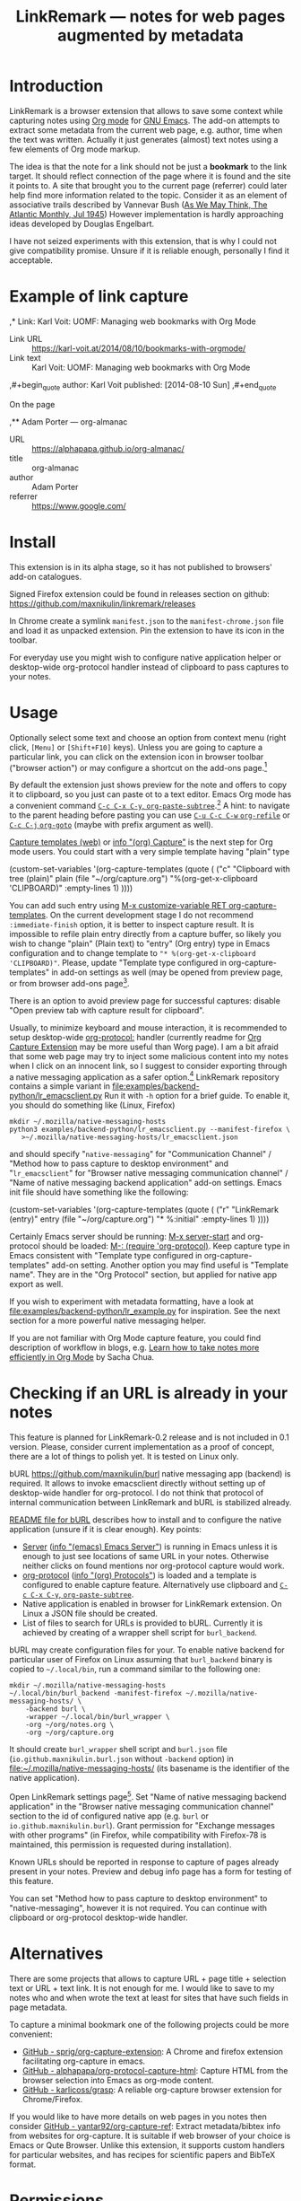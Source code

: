 
#+PROPERTY: header-args :eval never-export :exports code :results silent
#+TITLE: LinkRemark — notes for web pages augmented by metadata

* Introduction

LinkRemark is a browser extension that allows to save some context
while capturing notes using [[https://orgmode.org][Org mode]] for [[https://www.gnu.org/software/emacs/][GNU Emacs]].
The add-on attempts to extract some metadata from the current web page, e.g.
author, time when the text was written.
Actually it just generates (almost) text notes using a few elements
of Org mode markup.

The idea is that the note for a link should not be just a *bookmark*
to the link target. It should reflect connection of the page
where it is found and the site it points to.
A site that brought you to the current page (referrer) could later
help find more information related to the topic.
Consider it as an element of associative trails described by Vannevar Bush
([[https://www.theatlantic.com/magazine/archive/1945/07/as-we-may-think/303881/][As We May Think, The Atlantic Monthly, Jul 1945]])
However implementation is hardly approaching ideas developed
by Douglas Engelbart.

I have not seized experiments with this extension,
that is why I could not give compatibility promise.
Unsure if it is reliable enough, personally I find it acceptable.

* Example of link capture

#+begin_example org
  ,* Link: Karl Voit: UOMF: Managing web bookmarks with Org Mode
  :PROPERTIES:
  :DATE_ADDED: [2021-09-28 Tue 12:15]
  :END:

  - Link URL :: [[https://karl-voit.at/2014/08/10/bookmarks-with-orgmode/]]
  - Link text :: Karl Voit: UOMF: Managing web bookmarks with Org Mode

  ,#+begin_quote
  author: Karl Voit
  published: [2014-08-10 Sun]
  ,#+end_quote

  On the page

  ,** Adam Porter — org-almanac
  :PROPERTIES:
  :DATE_ADDED: [2021-09-28 Tue 12:15]
  :LAST_MODIFIED: [2021-09-18 Tue 01:23]​ 09/18/2021 01:23:46
  :END:

  - URL :: [[https://alphapapa.github.io/org-almanac/]]
  - title :: org-almanac
  - author :: Adam Porter
  - referrer :: [[https://www.google.com/]]
#+end_example

* Install

This extension is in its alpha stage, so it has not published to
browsers' add-on catalogues.

Signed Firefox extension could be found in releases section
on github: https://github.com/maxnikulin/linkremark/releases

In Chrome create a symlink =manifest.json= to the =manifest-chrome.json= file
and load it as unpacked extension. Pin the extension to have its icon
in the toolbar.

For everyday use you might wish to configure native application
helper or desktop-wide org-protocol handler instead of
clipboard to pass captures to your notes.

* Usage
  :PROPERTIES:
  :EXPORT_TITLE: LinkRemark Help
  :END:

Optionally select some text and choose an option from context menu (right click,
=[Menu]= or =[Shift+F10]= keys).
Unless you are going to capture a particular link,
you can click on the extension icon in browser toolbar ("browser action")
or may configure a shortcut on the add-ons page.[fn:addons]

By default the extension just shows preview for the note
and offers to copy it to clipboard,
so you just can paste ot to a text editor.
Emacs Org mode has a convenient command [[help:org-paste-subtree][=C-c C-x C-y=, ~org-paste-subtree~]].[fn:pastesubtree]
A hint: to navigate to the parent heading before pasting
you can use [[help:org-refile][=C-u C-c C-w= ~org-refile~]]
or [[help:org-goto][=C-c C-j= ~org-goto~]] (maybe with prefix argument as well).

# Sorry, github renderer can not transform info: to hyperlinks
[[https://orgmode.org/manual/Capture.html#Capture][Capture templates (web)]]
or [[info:org#Capture][info "(org) Capture"]] is the next step for Org mode users.
You could start with a very simple template having "plain" type
#+begin_example emacs-lisp
  (custom-set-variables
   '(org-capture-templates
     (quote (
      ("c" "Clipboard with tree (plain)"
       plain (file "~/org/capture.org")
       "%(org-get-x-clipboard 'CLIPBOARD)"
       :empty-lines 1)
  ))))
#+end_example
You can add such entry using [[elisp:(progn (require 'org-capture) (customize-variable 'org-capture-templates))][M-x customize-variable RET org-capture-templates]].
On the current development stage I do not recommend
=:immediate-finish= option, it is better to inspect capture result.
It is impossible to refile plain entry directly from a capture buffer,
so likely you wish to change "plain" (Plain text) to "entry" (Org entry) type
in Emacs configuration and to change template to
="* %(org-get-x-clipboard 'CLIPBOARD)"=.
Please, update "Template type configured in org-capture-templates"
in add-on settings as well (may be opened from preview page,
or from browser add-ons page[fn:addons].

There is an option to avoid preview page for successful captures:
disable "Open preview tab with capture result for clipboard".

Usually, to minimize keyboard and mouse interaction,
it is recommended to setup desktop-wide [[https://orgmode.org/worg/org-contrib/org-protocol.html][org-protocol:]] handler
(currently readme for
[[https://github.com/sprig/org-capture-extension/][Org Capture Extension]]
may be more useful than Worg page).
I am a bit afraid that some web page may try to inject
some malicious content into my notes when I click on an innocent link,
so I suggest to consider exporting
through a native messaging application as a safer option.[fn:snap]
LinkRemark repository contains a simple variant in
[[file:examples/backend-python/lr_emacsclient.py]]
Run it with =-h= option for a brief guide. To enable it,
you should do something like (Linux, Firefox)
#+begin_example
  mkdir ~/.mozilla/native-messaging-hosts
  python3 examples/backend-python/lr_emacsclient.py --manifest-firefox \
     >~/.mozilla/native-messaging-hosts/lr_emacsclient.json
#+end_example
and should specify "=native-messaging="
for "Communication Channel" / "Method how to pass capture to desktop environment"
and "=lr_emacsclient=" for "Browser native messaging communication channel" /
"Name of native messaging backend application" add-on settings.
Emacs init file should have something like the following:
#+begin_example emacs-lisp
  (custom-set-variables
   '(org-capture-templates
     (quote (
      ("r" "LinkRemark (entry)"
       entry (file "~/org/capture.org")
       "* %:initial"
       :empty-lines 1)
  ))))
#+end_example
Certainly Emacs server should be running: [[elisp:(server-start)][M-x server-start]]
and org-protocol should be loaded: [[elisp:(require 'org-protocol)][M-: (require 'org-protocol)]].
Keep capture type in Emacs consistent with
"Template type configured in org-capture-templates"
add-on setting. Another option you may find useful
is "Template name". They are in the "Org Protocol" section,
but applied for native app export as well.

If you wish to experiment with metadata formatting, have a look at
[[file:examples/backend-python/lr_example.py]] for inspiration.
See the next section for a more powerful native messaging helper.

If you are not familiar with Org Mode capture feature,
you could find description of workflow in blogs, e.g.
[[https://sachachua.com/blog/2015/02/learn-take-notes-efficiently-org-mode/][Learn how to take notes more efficiently in Org Mode]]
by Sacha Chua.

[fn:addons] Context menu (right click) on the add-on's browser action
button or through generic browser menu,
e.g. Firefox: "Add-ons and Themes" from hamburger menu
or from "Tools" in menu bar, =[Ctrl+Shift+A]=.

[fn:pastesubtree] There is some bug and subtree is not recognized
first time in X clipboard. Workaround is yank =C-y=, undo =C-y= =C-/=
(required once per Emacs session), and =C-c C-x C-y= to paste subtree.

[fn:snap] There is a problem with browsers distributed
as snap or flatpack. Such applications works with
additional level of isolation in respect to system files,
so external application can not be invoked even through
native messaging API. Chromium in Ubuntu is shipped as
snap package only since Ubuntu-20.04 LTS focal, for Firefox snap is made
default option in Ubuntu-21.10 impish, but Firefox is still
can be installed as a deb package using apt.
Related Firefox bugs:
- [[https://bugzilla.mozilla.org/show_bug.cgi?id=1661935][Bug 1661935: Snap: cannot install/manage extensions from extensions.gnome.org]],
- [[https://bugzilla.mozilla.org/show_bug.cgi?id=1621763][Bug 1621763: (flatpak) native messaging support missing]].


* Checking if an URL is already in your notes

This feature is planned for LinkRemark-0.2 release
and is not included in 0.1 version. Please, consider current implementation
as a proof of concept, there are a lot of things to polish yet.
It is tested on Linux only.

#+attr_html: :alt Screenshot of Preview & Debug Info page of LinkRemark extension for capture of https://orgmode.org/ when org-manual.org and org-guide.org are configured as note files for bURL
#+attr_html: :style max-height: 50%
[[file:doc/burl-linkremark-preview-demo.png]]

bURL [[https://github.com/maxnikulin/burl]] native messaging app (backend)
is required. It allows to invoke emacsclient directly without setting up
of desktop-wide handler for org-protocol. I do not think that protocol
of internal communication between LinkRemark and bURL is stabilized already.

[[https://github.com/maxnikulin/burl][README file for bURL]]
describes how to install and to configure the native application
(unsure if it is clear enough). Key points:
- [[https://www.gnu.org/software/emacs/manual/html_node/emacs/Emacs-Server.html][Server]] ([[info:emacs#Emacs Server][info "(emacs) Emacs Server"]])
  is running in Emacs unless it is enough to just see locations of same
  URL in your notes. Otherwise neither clicks on found mentions
  nor org-protocol capture would work.
- [[https://orgmode.org/manual/Protocols.html][org-protocol]] ([[info:org#Protocols][info "(org) Protocols"]])
  is loaded and a template is configured
  to enable capture feature. Alternatively use clipboard and
  [[help:org-paste-subtree][=C-c C-x C-y=, ~org-paste-subtree~]].
- Native application is enabled in browser for LinkRemark extension.
  On Linux a JSON file should be created.
- List of files to search for URLs is provided to bURL.
  Currently it is achieved by creating of a wrapper shell script
  for =burl_backend=.

bURL may create configuration files for your. To enable native backend
for particular user of Firefox on Linux assuming that =burl_backend=
binary is copied to =~/.local/bin=, run a command similar to the following one:

#+begin_example
  mkdir ~/.mozilla/native-messaging-hosts
  ~/.local/bin/burl_backend -manifest-firefox ~/.mozilla/native-messaging-hosts/ \
      -backend burl \
      -wrapper ~/.local/bin/burl_wrapper \
      -org ~/org/notes.org \
      -org ~/org/capture.org
#+end_example

It should create =burl_wrapper= shell script and =burl.json= file
(=io.github.maxnikulin.burl.json= without =-backend= option) in
[[file:~/.mozilla/native-messaging-hosts/]] (its basename is the identifier
of the native application).

Open LinkRemark settings page[fn:addons]. Set "Name of native messaging backend
application" in the "Browser native messaging communication channel" section
to the id of configured native app (e.g. =burl=
or =io.github.maxnikulin.burl=). Grant permission for
"Exchange messages with other programs" (in Firefox, while compatibility with
Firefox-78 is maintained, this permission is requested during installation).

Known URLs should be reported in response to capture of pages already
present in your notes. Preview and debug info page has a form for testing
of this feature.

You can set "Method how to pass capture to desktop environment" to
"native-messaging", however it is not required. You can continue
with clipboard or org-protocol desktop-wide handler.

* Alternatives

There are some projects that allows to capture URL + page title +
selection text or URL + text link. It is not enough for me.
I would like to save to my notes who and when wrote the text
at least for sites that have such fields in page metadata.

To capture a minimal bookmark one of the following projects
could be more convenient:
- [[https://github.com/sprig/org-capture-extension/][GitHub - sprig/org-capture-extension]]:
  A Chrome and firefox extension facilitating org-capture in emacs.
- [[https://github.com/alphapapa/org-protocol-capture-html][GitHub - alphapapa/org-protocol-capture-html]]:
  Capture HTML from the browser selection into Emacs as org-mode content.
- [[https://github.com/karlicoss/grasp][GitHub - karlicoss/grasp]]:
  A reliable org-capture browser extension for Chrome/Firefox.

If you would like to have more details on web pages in you notes then consider
[[https://github.com/yantar92/org-capture-ref][GitHub - yantar92/org-capture-ref]]:
Extract metadata/bibtex info from websites for org-capture.
It is suitable if web browser of your choice is Emacs or Qute Browser.
Unlike this extension, it supports custom handlers for particular
websites, and has recipes for scientific papers and BibTeX format.

* Permissions

You could find more information what every requested
permission means on the following page frim the Mozilla Support site:
[[https://support.mozilla.org/kb/permission-request-messages-explained]]
"Permission request messages explained".

** Requested on Install

*** Access your data for all websites (=<all_urls>=)

The add-on may gather data for a group of selected (highlighted)
tabs in Firefox or from subframes loaded from other site
than top level page in the tab. Due to some limitations
of WebExtensions API, per-site permission requests on demand
may require several steps of interaction with
user to complete a capture. It may be annoying after all.
This permission may be perceived as "too much". In future I may
consider making it optional one.

It is a bug, if this extension attempts to inspect content
of some tab without explicit user action.

*** Exchange messages with other programs (=nativeMessaging=)

Chrome: "Communicate with cooperating native applications", optional.

Allows the extension to communicate with Emacs without global org-protocol
handler, so allows to have more secure setup. On the other hand
you need to install and configure an extra application, so you should
either trust this external tool or should develop it yourself.

This permission is relevant for experienced Emacs and Org Mode users.

This permission can not be requested on demand in Firefox-78.10 ESR
available in Debian stable,
see [[https://bugzilla.mozilla.org/1630415]]
"1630415 - make nativeMessaging an optional permission".

Extension can not launch any application till it is explicitly added
to a configuration file (manifest) by the user, so do not worry,
extensions can not run arbitrary binaries with no cooperation from users.

*** Access browser activity during navigation (=webNavigation=)

Chrome: "Read your browsing history".

It is necessary to reliably restore tree of nested frames.
Consider the case when some element is focused in a subframe
and capture is invoked using keyboard shortcut.
Maybe I will add a less reliable fallback in future
to make this permission optional.

** Optional permissions

Open browser extensions preferences[fn:addons] to manage this set of permissions.
Switches are available on add-on custom settings page and in browser settings UI.
They may be requested on demand to successfully complete requested action
taking into account current settings.

*** Access browser tabs (=tabs=)

Additional feature is available in Firefox only.
When granted, it is possible to capture a group of tabs.
Select some tabs e.g. by holding =[Ctrl]= while clicking on tab headers
and open context menu (right click) for a header of selected tab.

Requested on demand when not granted.

*** Input data to the clipboard (=clipboardWrite=)

Chrome: "Modify data you copy and paste", but it is currently
requested for Firefox only.

In Firefox, without such permission, an extension can not copy data
to clipboard except if it is immediate action in response to e.g.
click on a button. Clicking on extension button is not the case
since a lot of work should be done before data become ready for copy,
so it is not considered as "in response to user action".
Enable this permission if you prefer to avoid preview page
as an intermediate state.

Browsers consider overwriting clipboard content as a potentially
dangerous action, so they perform, some measures to protect users.
Security model in Chrome is different from Firefox, so this permission
does not do anything really useful in Chrome. However unlike Firefox
it allows to call ~document.execCommand("copy")~ from content scripts,
so the extension can do its job. For privileged tabs (e.g. PDF files)
preview page is unavoidable in Chrome and can appear for a second.
Sorry for this inconvenience.

This permission may be revoked as soon as you configure native application
or desktop-wide org-protocol handler.

* Troubleshooting

1. Try to open Debug Info (Preview) extension page through context menu for
   the extension button in tool bar (extension browser action)
   end expand debug info section there.
2. Look for errors in console pane in browser developer tools for the extension.
   It could be opened using "Inspect" link from the =about:debugging#/runtime/this-firefox=
   page for Firefox. In Chrome menu choose "More tools", "Extensions" and click on the link
   followed "Inspect views" on the add-on card.

For native messaging backend problems see the related section in Mozilla
[[https://developer.mozilla.org/en-US/docs/Mozilla/Add-ons/WebExtensions/Native_messaging#Troubleshooting][developer guide]]
and Chrome [[https://developer.chrome.com/docs/apps/nativeMessaging/#native-messaging-debugging][debugging native messaging]]
docs. It is worth checking errors reported to the browser console
(=Ctrl+Shift+J= in Firefox). To read messages from Chrome on Linux, start it from a terminal or maybe
just try =journalctl --user --follow=.

* License

LinkRemark is published under [[https://www.gnu.org/licenses/gpl-3.0.html][the GNU GPLv3 license]] or any later
version. See the [[file:LICENSE.txt]] file in this directory.
